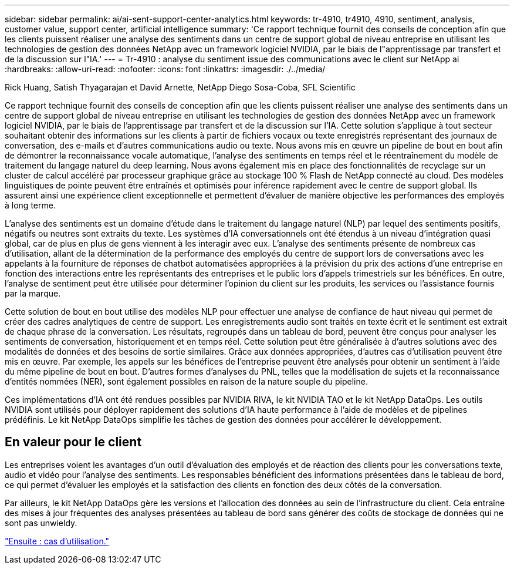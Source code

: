 ---
sidebar: sidebar 
permalink: ai/ai-sent-support-center-analytics.html 
keywords: tr-4910, tr4910, 4910, sentiment, analysis, customer value, support center, artificial intelligence 
summary: 'Ce rapport technique fournit des conseils de conception afin que les clients puissent réaliser une analyse des sentiments dans un centre de support global de niveau entreprise en utilisant les technologies de gestion des données NetApp avec un framework logiciel NVIDIA, par le biais de l"apprentissage par transfert et de la discussion sur l"IA.' 
---
= Tr-4910 : analyse du sentiment issue des communications avec le client sur NetApp ai
:hardbreaks:
:allow-uri-read: 
:nofooter: 
:icons: font
:linkattrs: 
:imagesdir: ./../media/


Rick Huang, Satish Thyagarajan et David Arnette, NetApp Diego Sosa-Coba, SFL Scientific

Ce rapport technique fournit des conseils de conception afin que les clients puissent réaliser une analyse des sentiments dans un centre de support global de niveau entreprise en utilisant les technologies de gestion des données NetApp avec un framework logiciel NVIDIA, par le biais de l'apprentissage par transfert et de la discussion sur l'IA. Cette solution s'applique à tout secteur souhaitant obtenir des informations sur les clients à partir de fichiers vocaux ou texte enregistrés représentant des journaux de conversation, des e-mails et d'autres communications audio ou texte. Nous avons mis en œuvre un pipeline de bout en bout afin de démontrer la reconnaissance vocale automatique, l'analyse des sentiments en temps réel et le réentraînement du modèle de traitement du langage naturel du deep learning. Nous avons également mis en place des fonctionnalités de recyclage sur un cluster de calcul accéléré par processeur graphique grâce au stockage 100 % Flash de NetApp connecté au cloud. Des modèles linguistiques de pointe peuvent être entraînés et optimisés pour inférence rapidement avec le centre de support global. Ils assurent ainsi une expérience client exceptionnelle et permettent d'évaluer de manière objective les performances des employés à long terme.

L'analyse des sentiments est un domaine d'étude dans le traitement du langage naturel (NLP) par lequel des sentiments positifs, négatifs ou neutres sont extraits du texte. Les systèmes d'IA conversationnels ont été étendus à un niveau d'intégration quasi global, car de plus en plus de gens viennent à les interagir avec eux. L'analyse des sentiments présente de nombreux cas d'utilisation, allant de la détermination de la performance des employés du centre de support lors de conversations avec les appelants à la fourniture de réponses de chatbot automatisées appropriées à la prévision du prix des actions d'une entreprise en fonction des interactions entre les représentants des entreprises et le public lors d'appels trimestriels sur les bénéfices. En outre, l'analyse de sentiment peut être utilisée pour déterminer l'opinion du client sur les produits, les services ou l'assistance fournis par la marque.

Cette solution de bout en bout utilise des modèles NLP pour effectuer une analyse de confiance de haut niveau qui permet de créer des cadres analytiques de centre de support. Les enregistrements audio sont traités en texte écrit et le sentiment est extrait de chaque phrase de la conversation. Les résultats, regroupés dans un tableau de bord, peuvent être conçus pour analyser les sentiments de conversation, historiquement et en temps réel. Cette solution peut être généralisée à d'autres solutions avec des modalités de données et des besoins de sortie similaires. Grâce aux données appropriées, d'autres cas d'utilisation peuvent être mis en œuvre. Par exemple, les appels sur les bénéfices de l'entreprise peuvent être analysés pour obtenir un sentiment à l'aide du même pipeline de bout en bout. D'autres formes d'analyses du PNL, telles que la modélisation de sujets et la reconnaissance d'entités nommées (NER), sont également possibles en raison de la nature souple du pipeline.

Ces implémentations d'IA ont été rendues possibles par NVIDIA RIVA, le kit NVIDIA TAO et le kit NetApp DataOps. Les outils NVIDIA sont utilisés pour déployer rapidement des solutions d'IA haute performance à l'aide de modèles et de pipelines prédéfinis. Le kit NetApp DataOps simplifie les tâches de gestion des données pour accélérer le développement.



== En valeur pour le client

Les entreprises voient les avantages d'un outil d'évaluation des employés et de réaction des clients pour les conversations texte, audio et vidéo pour l'analyse des sentiments. Les responsables bénéficient des informations présentées dans le tableau de bord, ce qui permet d'évaluer les employés et la satisfaction des clients en fonction des deux côtés de la conversation.

Par ailleurs, le kit NetApp DataOps gère les versions et l'allocation des données au sein de l'infrastructure du client. Cela entraîne des mises à jour fréquentes des analyses présentées au tableau de bord sans générer des coûts de stockage de données qui ne sont pas unwieldy.

link:ai-sent-use-cases.html["Ensuite : cas d'utilisation."]
